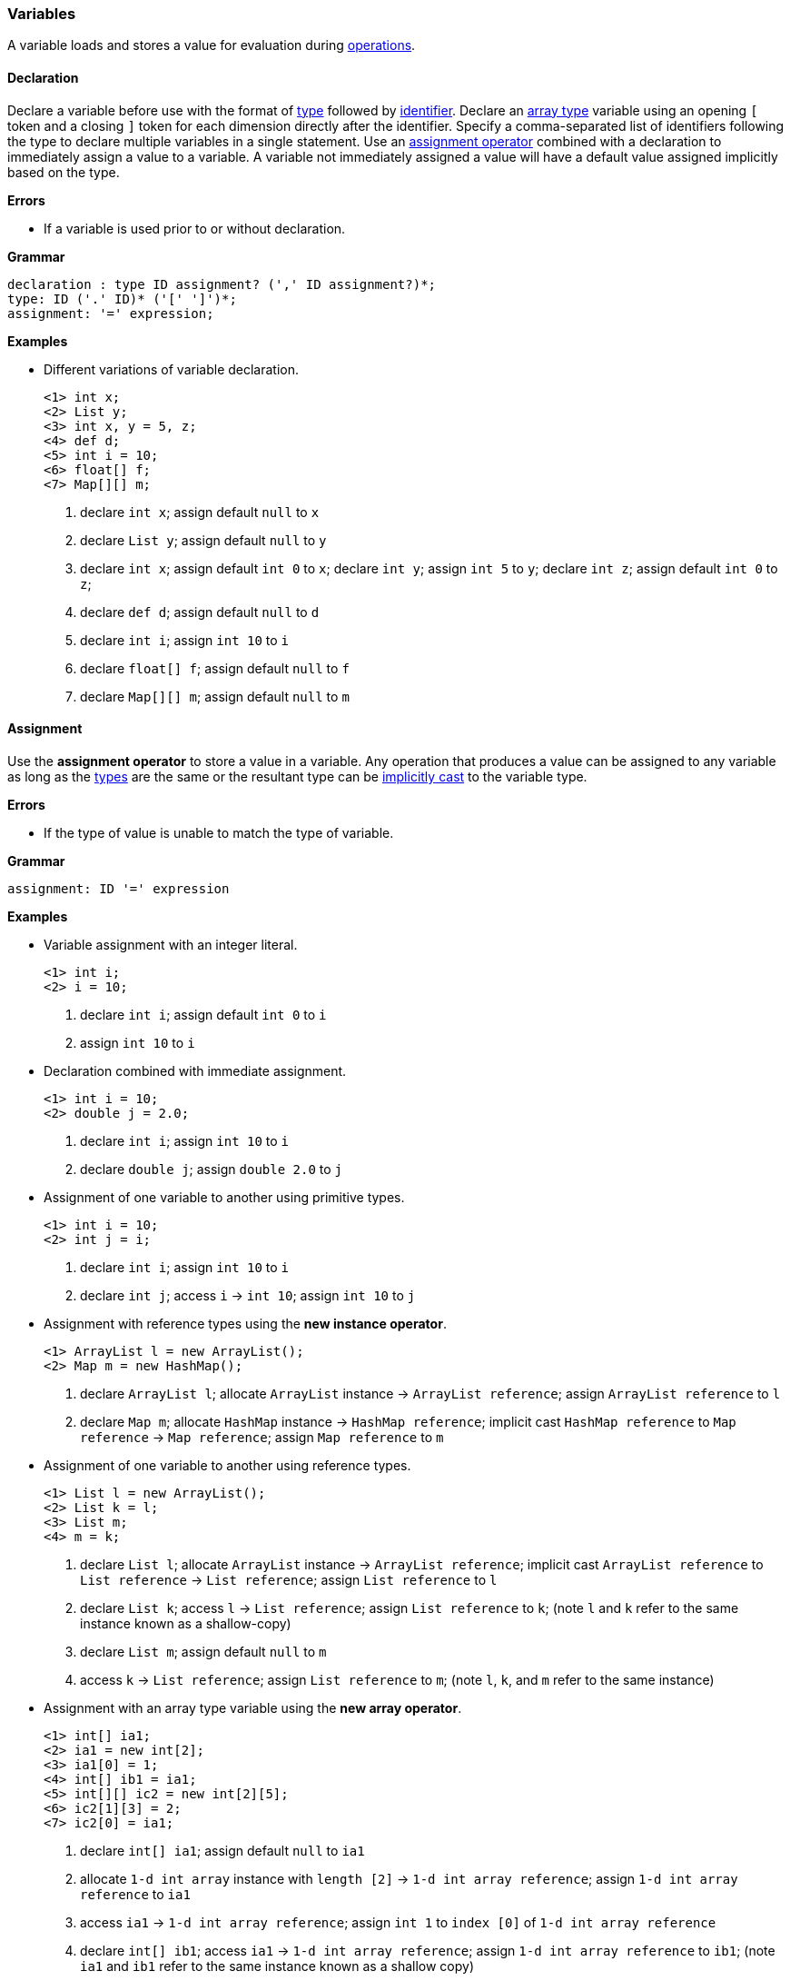[[painless-variables]]
=== Variables

A variable loads and stores a value for evaluation during
<<painless-operators, operations>>.

[[declaration]]
==== Declaration

Declare a variable before use with the format of <<painless-types, type>>
followed by <<painless-identifiers, identifier>>. Declare an
<<array-type, array type>> variable using an opening `[` token and a closing `]`
token for each dimension directly after the identifier. Specify a
comma-separated list of identifiers following the type to declare multiple
variables in a single statement. Use an
<<variable-assignment, assignment operator>> combined with a declaration to
immediately assign a value to a variable. A variable not immediately assigned a
value will have a default value assigned implicitly based on the type.

*Errors*

* If a variable is used prior to or without declaration.

*Grammar*
[source,ANTLR4]
----
declaration : type ID assignment? (',' ID assignment?)*;
type: ID ('.' ID)* ('[' ']')*;
assignment: '=' expression;
----

*Examples*

* Different variations of variable declaration.
+
[source,Painless]
----
<1> int x;
<2> List y;
<3> int x, y = 5, z;
<4> def d;
<5> int i = 10;
<6> float[] f;
<7> Map[][] m;
----
+
<1> declare `int x`;
    assign default `null` to `x`
<2> declare `List y`;
    assign default `null` to `y`
<3> declare `int x`;
    assign default `int 0` to `x`;
    declare `int y`;
    assign `int 5` to `y`;
    declare `int z`;
    assign default `int 0` to `z`;
<4> declare `def d`;
    assign default `null` to `d`
<5> declare `int i`;
    assign `int 10` to `i`
<6> declare `float[] f`;
    assign default `null` to `f`
<7> declare `Map[][] m`;
    assign default `null` to `m`

[[variable-assignment]]
==== Assignment

Use the *assignment operator* to store a value in a variable. Any operation
that produces a value can be assigned to any variable as long as the
<<painless-types, types>> are the same or the resultant type can be
<<painless-casting, implicitly cast>> to the variable type.

*Errors*

* If the type of value is unable to match the type of variable.

*Grammar*
[source,ANTLR4]
----
assignment: ID '=' expression
----

*Examples*

* Variable assignment with an integer literal.
+
[source,Painless]
----
<1> int i;
<2> i = 10;
----
+
<1> declare `int i`;
    assign default `int 0` to `i`
<2> assign `int 10` to `i`
+
* Declaration combined with immediate assignment.
+
[source,Painless]
----
<1> int i = 10;
<2> double j = 2.0;
----
+
<1> declare `int i`;
    assign `int 10` to `i`
<2> declare `double j`;
    assign `double 2.0` to `j`
+
* Assignment of one variable to another using primitive types.
+
[source,Painless]
----
<1> int i = 10;
<2> int j = i;
----
+
<1> declare `int i`;
    assign `int 10` to `i`
<2> declare `int j`;
    access `i` -> `int 10`;
    assign `int 10` to `j`
+
* Assignment with reference types using the *new instance operator*.
+
[source,Painless]
----
<1> ArrayList l = new ArrayList();
<2> Map m = new HashMap();
----
+
<1> declare `ArrayList l`;
    allocate `ArrayList` instance -> `ArrayList reference`;
    assign `ArrayList reference` to `l`
<2> declare `Map m`;
    allocate `HashMap` instance -> `HashMap reference`;
    implicit cast `HashMap reference` to `Map reference` -> `Map reference`;
    assign `Map reference` to `m`
+
* Assignment of one variable to another using reference types.
+
[source,Painless]
----
<1> List l = new ArrayList();
<2> List k = l;
<3> List m;
<4> m = k;
----
+
<1> declare `List l`;
    allocate `ArrayList` instance -> `ArrayList reference`;
    implicit cast `ArrayList reference` to `List reference` -> `List reference`;
    assign `List reference` to `l`
<2> declare `List k`;
    access `l` -> `List reference`;
    assign `List reference` to `k`;
    (note `l` and `k` refer to the same instance known as a shallow-copy)
<3> declare `List m`;
    assign default `null` to `m`
<4> access `k` -> `List reference`;
    assign `List reference` to `m`;
    (note `l`, `k`, and `m` refer to the same instance)
+
* Assignment with an array type variable using the *new array operator*.
+
[source,Painless]
----
<1> int[] ia1;
<2> ia1 = new int[2];
<3> ia1[0] = 1;
<4> int[] ib1 = ia1;
<5> int[][] ic2 = new int[2][5];
<6> ic2[1][3] = 2;
<7> ic2[0] = ia1;
----
+
<1> declare `int[] ia1`;
    assign default `null` to `ia1`
<2> allocate `1-d int array` instance with `length [2]`
            -> `1-d int array reference`;
    assign `1-d int array reference` to `ia1`
<3> access `ia1` -> `1-d int array reference`;
    assign `int 1` to `index [0]` of `1-d int array reference`
<4> declare `int[] ib1`;
    access `ia1` -> `1-d int array reference`;
    assign `1-d int array reference` to `ib1`;
    (note `ia1` and `ib1` refer to the same instance known as a shallow copy)
<5> declare `int[][] ic2`;
    allocate `2-d int array` instance with `length [2, 5]`
            -> `2-d int array reference`;
    assign `2-d int array reference` to `ic2`
<6> access `ic2` -> `2-d int array reference`;
    assign `int 2` to `index [1, 3]` of `2-d int array reference`
<7> access `ia1` -> `1-d int array reference`;
    access `ic2` -> `2-d int array reference`;
    assign `1-d int array reference` to
            `index [0]` of `2-d int array reference`;
    (note `ia1`, `ib1`, and `index [0]` of `ia2` refer to the same instance)
